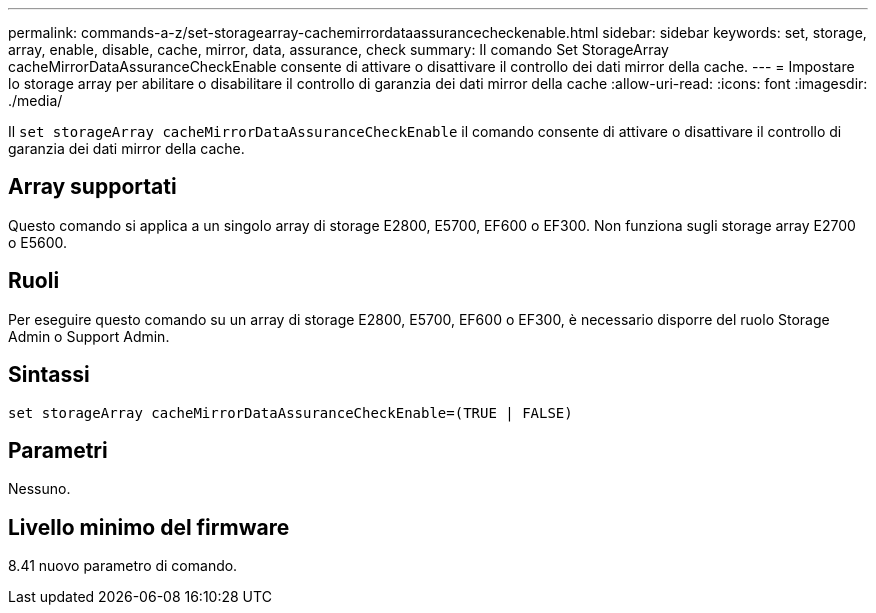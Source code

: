 ---
permalink: commands-a-z/set-storagearray-cachemirrordataassurancecheckenable.html 
sidebar: sidebar 
keywords: set, storage, array, enable, disable, cache, mirror, data, assurance, check 
summary: Il comando Set StorageArray cacheMirrorDataAssuranceCheckEnable consente di attivare o disattivare il controllo dei dati mirror della cache. 
---
= Impostare lo storage array per abilitare o disabilitare il controllo di garanzia dei dati mirror della cache
:allow-uri-read: 
:icons: font
:imagesdir: ./media/


[role="lead"]
Il `set storageArray cacheMirrorDataAssuranceCheckEnable` il comando consente di attivare o disattivare il controllo di garanzia dei dati mirror della cache.



== Array supportati

Questo comando si applica a un singolo array di storage E2800, E5700, EF600 o EF300. Non funziona sugli storage array E2700 o E5600.



== Ruoli

Per eseguire questo comando su un array di storage E2800, E5700, EF600 o EF300, è necessario disporre del ruolo Storage Admin o Support Admin.



== Sintassi

[listing]
----
set storageArray cacheMirrorDataAssuranceCheckEnable=(TRUE | FALSE)
----


== Parametri

Nessuno.



== Livello minimo del firmware

8.41 nuovo parametro di comando.
